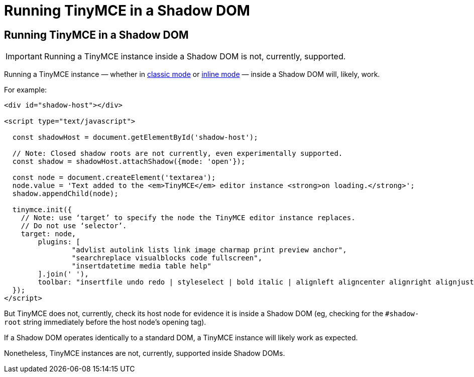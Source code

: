 = Running TinyMCE in a Shadow DOM
:navtitle: Shadow DOM
:description: Running TinyMCE in a Shadow DOM
:keywords: Shadow DOM Web Components

== Running TinyMCE in a Shadow DOM

IMPORTANT: Running a TinyMCE instance inside a Shadow DOM is not, currently, supported.

Running a TinyMCE instance — whether in xref:use-tinymce-classic.adoc[classic mode] or xref:use-tinymce-inline.adoc[inline mode] — inside a Shadow DOM will, likely, work.

For example:

[source,html]
----
<div id="shadow-host"></div>

<script type="text/javascript">

  const shadowHost = document.getElementById('shadow-host');

  // Note: Closed shadow roots are not currently, even experimentally supported.
  const shadow = shadowHost.attachShadow({mode: 'open'}); 

  const node = document.createElement('textarea');
  node.value = 'Text added to the <em>TinyMCE</em> editor instance <strong>on loading.</strong>';
  shadow.appendChild(node);

  tinymce.init({
    // Note: use ‘target’ to specify the node the TinyMCE editor instance replaces.
    // Do not use ‘selector’.
    target: node,
	plugins: [
		"advlist autolink lists link image charmap print preview anchor",
		"searchreplace visualblocks code fullscreen",
		"insertdatetime media table help"
	].join(' '),
	toolbar: "insertfile undo redo | styleselect | bold italic | alignleft aligncenter alignright alignjustify | bullist numlist outdent indent | link image"
  });
</script>
----

But TinyMCE does not, currently, check its host node for evidence it is inside a Shadow DOM (eg, checking for the `#shadow-root` string immediately before the host node’s opening tag).

If a Shadow DOM operates identically to a standard DOM, a TinyMCE instance will likely work as expected.

Nonetheless, TinyMCE instances are not, currently, supported inside Shadow DOMs.
